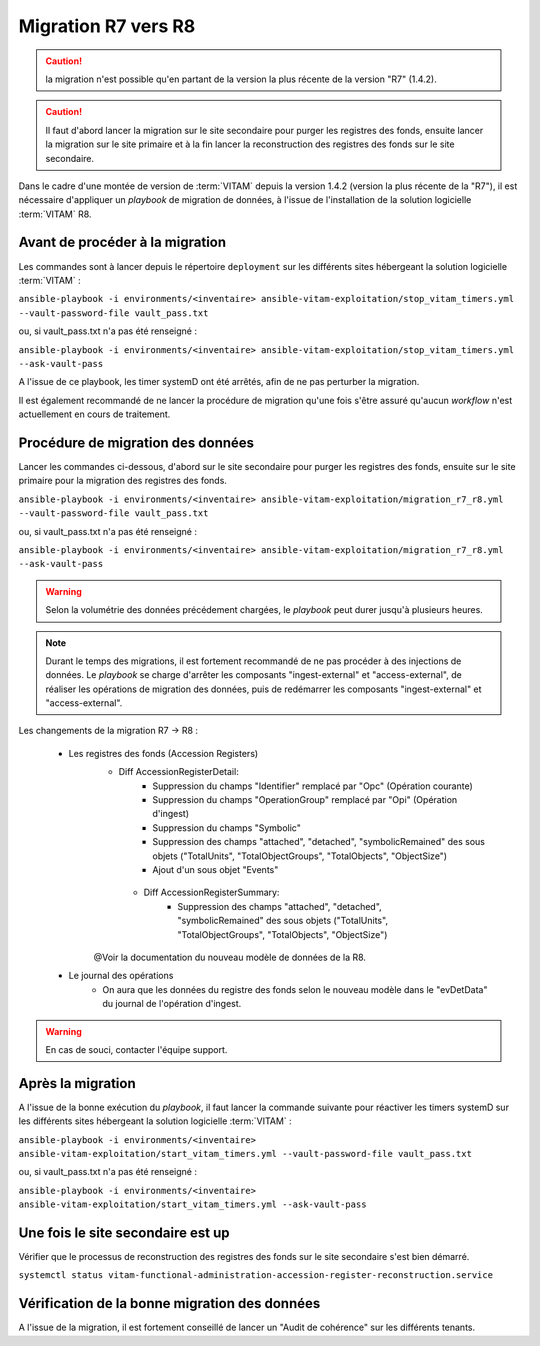 .. _upgrade_r7_r8:

Migration R7 vers R8
####################

.. caution:: la migration n'est possible qu'en partant de la version la plus récente de la version "R7" (1.4.2).
.. caution:: Il faut d'abord lancer la migration sur le site secondaire pour purger les registres des fonds, ensuite lancer la migration sur le site primaire et à la fin lancer la reconstruction des registres des fonds sur le site secondaire.

Dans le cadre d'une montée de version de :term:`VITAM` depuis la version 1.4.2 (version la plus récente de la "R7"), il est nécessaire d'appliquer un `playbook` de migration de données, à l'issue de l'installation de la solution logicielle :term:`VITAM` R8.

Avant de procéder à la migration
================================

Les commandes sont à lancer depuis le répertoire ``deployment`` sur les différents sites hébergeant la solution logicielle :term:`VITAM` :

``ansible-playbook -i environments/<inventaire> ansible-vitam-exploitation/stop_vitam_timers.yml --vault-password-file vault_pass.txt``

ou, si vault_pass.txt n'a pas été renseigné :

``ansible-playbook -i environments/<inventaire> ansible-vitam-exploitation/stop_vitam_timers.yml --ask-vault-pass``

A l'issue de ce playbook, les timer systemD ont été arrêtés, afin de ne pas perturber la migration.

Il est également recommandé de ne lancer la procédure de migration qu'une fois s'être assuré qu'aucun `workflow` n'est actuellement en cours de traitement.

Procédure de migration des données
==================================
Lancer les commandes ci-dessous, d'abord sur le site secondaire pour purger les registres des fonds, ensuite sur le site primaire pour la migration des registres des fonds.

``ansible-playbook -i environments/<inventaire> ansible-vitam-exploitation/migration_r7_r8.yml --vault-password-file vault_pass.txt``

ou, si vault_pass.txt n'a pas été renseigné :

``ansible-playbook -i environments/<inventaire> ansible-vitam-exploitation/migration_r7_r8.yml --ask-vault-pass``

.. warning:: Selon la volumétrie des données précédement chargées, le `playbook` peut durer jusqu'à plusieurs heures.

.. note:: Durant le temps des migrations, il est fortement recommandé de ne pas procéder à des injections de données. Le `playbook` se charge d'arrêter les composants "ingest-external" et "access-external", de réaliser les opérations de migration des données, puis de redémarrer les composants "ingest-external" et "access-external".

Les changements de la migration R7 -> R8 :

    - Les registres des fonds (Accession Registers)
        - Diff AccessionRegisterDetail:
            - Suppression du champs "Identifier" remplacé par "Opc" (Opération courante)
            - Suppression du champs "OperationGroup" remplacé par "Opi" (Opération d'ingest)
            - Suppression du champs "Symbolic"
            - Suppression des champs "attached", "detached", "symbolicRemained" des sous objets ("TotalUnits", "TotalObjectGroups", "TotalObjects", "ObjectSize")
            - Ajout d'un sous objet "Events"

         - Diff AccessionRegisterSummary:
                     - Suppression des champs "attached", "detached", "symbolicRemained" des sous objets ("TotalUnits", "TotalObjectGroups", "TotalObjects", "ObjectSize")
        @Voir la documentation du nouveau modèle de données de la R8.
    - Le journal des opérations
        - On aura que les données du registre des fonds selon le nouveau modèle dans le "evDetData" du journal de l'opération d'ingest.

.. warning:: En cas de souci, contacter l'équipe support.

Après la migration
==================

A l'issue de la bonne exécution du `playbook`, il faut lancer la commande suivante pour réactiver les timers systemD sur les différents sites hébergeant la solution logicielle :term:`VITAM` :

``ansible-playbook -i environments/<inventaire> ansible-vitam-exploitation/start_vitam_timers.yml --vault-password-file vault_pass.txt``

ou, si vault_pass.txt n'a pas été renseigné :

``ansible-playbook -i environments/<inventaire> ansible-vitam-exploitation/start_vitam_timers.yml --ask-vault-pass``

Une fois le site secondaire est up
==================================
Vérifier que le processus de reconstruction des registres des fonds sur le site secondaire s'est bien démarré.

``systemctl status vitam-functional-administration-accession-register-reconstruction.service``


Vérification de la bonne migration des données
==============================================

A l'issue de la migration, il est fortement conseillé de lancer un "Audit de cohérence" sur les différents tenants.
